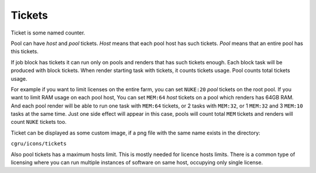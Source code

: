 .. _afanasy-tickets:

=======
Tickets
=======

Ticket is some named counter.

Pool can have *host* and *pool* tickets.
*Host* means that each pool host has such tickets.
*Pool* means that an entire pool has this tickets.

If job block has tickets it can run only on pools and renders that has such tickets enough.
Each block task will be produced with block tickets.
When render starting task with tickets, it counts tickets usage.
Pool counts total tickets usage.

For example if you want to limit licenses on the entire farm,
you can set ``NUKE:20`` *pool* tickets on the root pool.
If you want to limit RAM usage on each pool host,
You can set ``MEM:64`` *host* tickets on a pool which renders has 64GB RAM.
And each pool render will be able to run one task with ``MEM:64`` tickets,
or 2 tasks with ``MEM:32``, or 1 ``MEM:32`` and 3 ``MEM:10`` tasks at the same time.
Just one side effect will appear in this case,
pools will count total ``MEM`` tickets and renders will count ``NUKE`` tickets too.

Ticket can be displayed as some custom image,
if a png file with the same name exists in the directory:

``cgru/icons/tickets``

Also pool tickets has a maximum hosts limit.
This is mostly needed for licence hosts limits.
There is a common type of licensing where you can run multiple instances of software on same host, occupying only single license.

